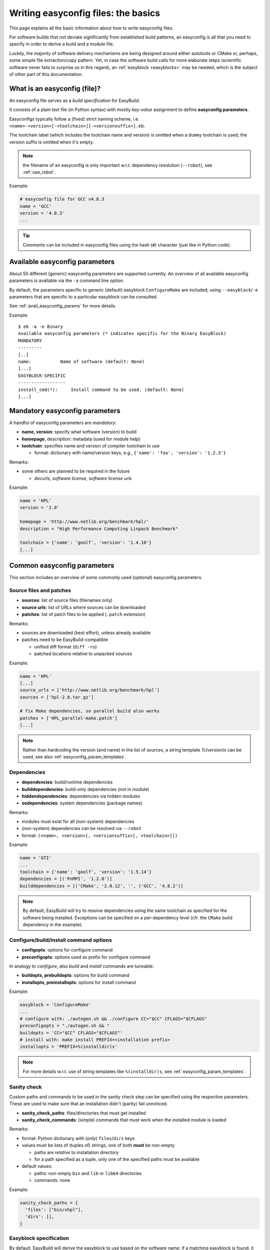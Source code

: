 .. _writing_easyconfig_files:

Writing easyconfig files: the basics
====================================

This page explains all the basic information about how to write easyconfig files.

For software builds that not deviate significantly from established build patterns,
an easyconfig is all that you need to specify in order to derive a build and a module file.

Luckily, the majority of software delivery mechanisms are being designed around
either autotools or CMake or, perhaps, some simple file extraction/copy pattern.
Yet, in case the software build calls for more elaborate steps
(scientific software never fails to surprise us in this regard),
an :ref:`easyblock <easyblocks>` may be needed, which is the subject of other part of this documentation.

.. _what_is_an_easyconfig:

What is an easyconfig (file)?
-----------------------------

An easyconfig file serves as a `build specification` for EasyBuild.

It consists of a plain text file (in Python syntax) with mostly `key-value` assignment to define **easyconfig parameters**.

Easyconfigs typically follow a (fixed) strict naming scheme, i.e.  ``<name>-<version>[-<toolchain>][-<versionsuffix>].eb``.

The toolchain label (which includes the toolchain name and version) is omitted when a ``dummy`` toolchain is used; the version suffix is omitted when it's empty.

.. note:: the filename of an easyconfig is only important w.r.t. dependency resolution (``--robot``), see :ref:`use_robot`.

Example:

.. code:: python

  # easyconfig file for GCC v4.8.3
  name = 'GCC'
  version = '4.8.3'
  ...

.. tip:: Comments can be included in easyconfig files using the hash (``#``) character (just like in Python code).

Available easyconfig parameters
-------------------------------

.. XXX UPDATE BY VERSION

About 50 different (generic) easyconfig parameters are supported currently.
An overview of all available easyconfig parameters is available via the ``-a`` command line option.

By default, the parameters specific to generic (default) easyblock ``ConfigureMake`` are included;
using ``--easyblock``/``-e`` parameters that are specific to a particular easyblock can be consulted.

See :ref:`avail_easyconfig_params` for more details.

Example::

 $ eb -a -e Binary
 Available easyconfig parameters (* indicates specific for the Binary EasyBlock)
 MANDATORY
 ---------
 [..]
 name:           Name of software (default: None)
 [...]
 EASYBLOCK-SPECIFIC
 ------------------
 install_cmd(*):     Install command to be used. (default: None)
 [...]

Mandatory easyconfig parameters
-------------------------------

A handful of easyconfig parameters are `mandatory`:

* **name, version**: specify what software (version) to build
* **homepage**, description: metadata (used for module help)
* **toolchain**: specifies name and version of compiler toolchain to use

  * format: dictionary with name/version keys, e.g., ``{'name': 'foo', 'version': '1.2.3'}``

Remarks:

* some others are planned to be required in the future

  * `docurls, software license, software license urls`

Example:

.. code:: python

  name = 'HPL'
  version = '2.0'

  homepage = 'http://www.netlib.org/benchmark/hpl/'
  description = "High Performance Computing Linpack Benchmark"

  toolchain = {'name': 'goolf', 'version': '1.4.10'}
  [...]

Common easyconfig parameters
----------------------------

This section includes an overview of some commonly used (optional) easyconfig parameters.

Source files and patches
~~~~~~~~~~~~~~~~~~~~~~~~

* **sources**: list of source files (filenames only)
* **source urls**: list of URLs where sources can be downloaded
* **patches**: list of patch files to be applied (``.patch`` extension)

Remarks:

* sources are downloaded (best effort), unless already available
* patches need to be EasyBuild-compatible

  * unified diff format (``diff -ru``)
  * patched locations relative to unpacked sources

Example:

.. code:: python

  name = 'HPL'
  [...]
  source_urls = ['http://www.netlib.org/benchmark/hpl']
  sources = ['hpl-2.0.tar.gz']

  # fix Make dependencies, so parallel build also works
  patches = ['HPL_parallel-make.patch']
  [...]

.. note:: Rather than hardcoding the version (and name) in the list of sources,
  a string template `%(version)s` can be used, see also :ref:`easyconfig_param_templates`.

Dependencies
~~~~~~~~~~~~

* **dependencies**: build/runtime dependencies
* **builddependencies**: build-only dependencies (not in module)
* **hiddendependencies**: dependencies via hidden modules
* **osdependencies**: system dependencies (package names)

Remarks:

* modules must exist for all (non-system) dependencies
* (non-system) dependencies can be resolved via ``--robot``
* format: ``(<name>, <version>[, <versionsuffix>[, <toolchain>]])``

Example:

.. code:: python

  name = 'GTI'
  ...
  toolchain = {'name': 'goolf', 'version': '1.5.14'}
  dependencies = [('PnMPI', '1.2.0')]
  builddependencies = [('CMake', '2.8.12', '', ('GCC', '4.8.2')]

.. note:: By default, EasyBuild will try to resolve dependencies using the same toolchain as specified for the software being installed.
  Exceptions can be specified on a per-dependency level (cfr. the ``CMake`` build dependency in the example).

Configure/build/install command options
~~~~~~~~~~~~~~~~~~~~~~~~~~~~~~~~~~~~~~~

* **configopts**: options for configure command
* **preconfigopts**: options used as prefix for configure command

In analogy to `configure`, also `build` and `install` commands are tuneable:

* **buildopts, prebuildopts**: options for build command
* **installopts, preinstallopts**: options for install command

Example:

.. code:: python

    easyblock = 'ConfigureMake'
    ...
    # configure with: ./autogen.sh && ./configure CC="$CC" CFLAGS="$CFLAGS"
    preconfigopts = "./autogen.sh && "
    buildopts = 'CC="$CC" CFLAGS="$CFLAGS"'
    # install with: make install PREFIX=<installation prefix>
    installopts = 'PREFIX=%(installdir)s'

.. note:: For more details w.r.t. use of string templates like ``%(installdir)s``, see :ref:`easyconfig_param_templates`.

Sanity check
~~~~~~~~~~~~

Custom paths and commands to be used in the sanity check step can be specified using the respective parameters.
These are used to make sure that an installation didn't (partly) fail unnoticed.

* **sanity_check_paths**: files/directories that must get installed
* **sanity_check_commands**: (simple) commands that must work when the installed module is loaded

Remarks:

* format: Python dictionary with (`only`) ``files``/``dirs`` keys
* values must be lists of (tuples of) strings, one of both **must** be non-empty

  * paths are `relative` to installation directory
  * for a path specified as a tuple, only one of the specified paths must be available

* default values:

  * paths: non-empty ``bin`` and ``lib`` or ``lib64`` directories
  * commands: none

Example:

.. code:: python

  sanity_check_paths = {
    'files': ["bin/xhpl"],
    'dirs': [],
  }

Easyblock specification
~~~~~~~~~~~~~~~~~~~~~~~

By default, EasyBuild will derive the easyblock to use based on the software name:
if a matching easyblock is found, it will use that;
if not, it will fall back to the generic ``ConfigureMake`` easyblock.

To make EasyBuild use a specific (usually generic) easyblock rather
than deriving it from the software name, the **easyblock** parameter can be used.

A list of available easyblocks is available via ``--list-easyblocks``;
generic easyblocks are the ones for which the name does `not` start with ``EB_``.

Example:

.. code:: python

    easyblock = 'CMakeMake'
    name = 'GTI'
    version = '1.2.0'
    ...

.. tip::
  It is highly recommended to use existing (generic) easyblocks, where applicable.
  This avoids the need for creating (and maintaining) new easyblocks.
  Typically, generic easyblocks support several custom easyconfig parameters which allow to steer
  their behavior (see also :ref:`avail_easyconfig_params`).

Example:

.. code:: python

  easyblock = 'Binary'
  [...]
  install_cmd = "./install.bin"
  [...]


Module class
~~~~~~~~~~~~

The category to which the software belongs to can be specified using the **moduleclass** easyconfig parameter.
By default, the ``base`` module class is used (which should be replaced with a more appropriate category).

EasyBuild enforces that only known module classes can be specified (to avoid misclassification due to typos).

The default list of module classes is available via ``--show-default-moduleclasses``;
additional module classes can be defined via the ``--moduleclasses`` configure option.

Example:

.. code:: python

    name = 'GCC'
    [...]
    moduleclass = 'compiler'

.. note:: By default, EasyBuild will create a symlink to the generated module file in a module class-specific path.
  This behavior is configurable through the module naming scheme being used.

.. tip:: The module class may play a significant role in other aspects. For example, the alternative (hierarchical)
  module naming scheme ``HierarchicalMNS`` heavily relies on the ``moduleclass`` parameter for discriminating compilers
  and MPI libraries.

Tweaking existing easyconfig files
----------------------------------

The ability to modify easyconfig files on the fly with EasyBuild,
provides a very powerful and flexible feature to describe builds,
without having to manually create all the input files.

Tweaking existing easyconfigs can be done using the ``--try-*`` command lines options.
See :ref:`tweaking_easyconfigs_using_try` for more details.

Example:

* GCC version update::

   eb GCC-4.9.0.eb --try-software-version=4.9.1

* install WRF + its dozen dependencies with a different toolchain (!)::

   eb WRF-3.5.1-ictce-5.3.0-dmpar.eb --try-toolchain=intel,2014b -r

.. _easyconfig_param_templates:

Dynamic values for easyconfig parameters
----------------------------------------

String templates are completed using the value of particular easyconfig parameters, typically ``name`` and/or ``version``.
These help to avoid hardcoding values in multiple locations.

A list of available string templates can be obtained using ``--avail-easyconfig-templates``.

Additionally, constants that can be used in easyconfig files are available via ``--avail-easyconfig-constants``.

Example:

.. code:: python

  name = 'GCC'
  version = '4.8.3'
  ...
  source_urls = [
    # http://ftpmirror.gnu.org/gcc/gcc-4.8.3
    'http://ftpmirror.gnu.org/%(namelower)s/%(namelower)s-%(version)s',
  ]
  sources = [SOURCELOWER_TAR_GZ]  # gcc-4.8.3.tar.gz
  ...

.. note:: Proper use of string templates is important, in particular to avoid hardcoding the software version
  in multiple locations of an easyconfig file; this is critical to make ``--try-software-version`` behave
  as expected (see also :ref:`tweaking_easyconfigs_using_try`).


Contributing back
-----------------

**Contribute back your working easyconfig files!**

Share your expertise with the community, avoid duplicate work, especially if:

* the software package is not supported yet
* an existing easyconfig needs (non-trivial) changes for a different version/toolchain
* it is a frequently used software package (compilers, MPI, etc.)

Notes:

* over 25% of easyconfigs are provided by contributors outside of HPC-UGent
* contributing back does require a limited amount of knowledge on Git/GitHub
* contributions are reviewed & thoroughly tested before inclusion

  * see https://github.com/hpcugent/easybuild/wiki/Contributing-back for a step-by-step walkthrough

